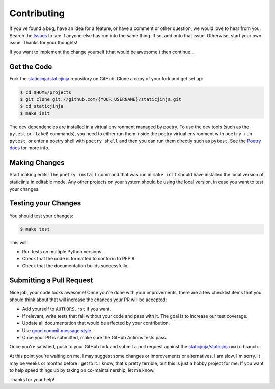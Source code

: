 Contributing
============

If you've found a bug, have an idea for a feature, or have a comment or other
question, we would love to hear from you. Search the Issues_ to see if anyone
else has run into the same thing. If so, add onto that issue. Otherwise, start
your own issue. Thanks for your thoughts!

If you want to implement the change yourself (that would be awesome!) then
continue...

Get the Code
------------

Fork the `staticjinja/staticjinja`_ repository on GitHub. Clone a copy of your
fork and get set up:

.. code-block:: bash

    $ cd $HOME/projects
    $ git clone git://github.com/{YOUR_USERNAME}/staticjinja.git
    $ cd staticjinja
    $ make init

The dev dependencies are installed in a virtual environment managed by poetry.
To use the dev tools (such as the ``pytest`` or ``flake8`` commands),
you need to either run them inside the poetry virtual environment with
``poetry run pytest``, or enter a poetry shell with ``poetry shell`` and then
you can run them directly such as ``pytest``. See the `Poetry docs`_ for more
info.

Making Changes
--------------

Start making edits! The ``poetry install`` command that was run in ``make init``
should have installed the local version of staticjinja in editable mode.
Any other projects on your system should be using the local version, in case
you want to test your changes.

Testing your Changes
--------------------

You should test your changes:

.. code-block:: bash

    $ make test

This will:

* Run tests on multiple Python versions.
* Check that the code is formatted to conform to PEP 8.
* Check that the documentation builds successfully.

Submitting a Pull Request
-------------------------

Nice job, your code looks awesome! Once you're done with your improvements,
there are a few checklist items that you should think about that will increase
the chances your PR will be accepted:

* Add yourself to ``AUTHORS.rst`` if you want.
* If relevant, write tests that fail without your code and pass
  with it. The goal is to increase our test coverage.
* Update all documentation that would be affected by your contribution.
* Use `good commit message style`_.
* Once your PR is submitted, make sure the GitHub Actions tests pass.

Once you're satisfied, push to your GitHub fork and submit a pull request
against the `staticjinja/staticjinja`_ ``main`` branch.

At this point you're waiting on me. I may suggest some changes or improvements
or alternatives. I am slow, I'm sorry. It may be weeks or months before I get
to it. I know, that's pretty terrible, but this is just a hobby project for me.
If you want to help speed things up by taking on co-maintainership, let me
know.

Thanks for your help!

.. _staticjinja/staticjinja : https://github.com/staticjinja/staticjinja
.. _Issues: https://github.com/staticjinja/staticjinja/issues
.. _Poetry docs: https://python-poetry.org/docs/basic-usage/#using-your-virtual-environment
.. _good commit message style: https://chris.beams.io/posts/git-commit/
